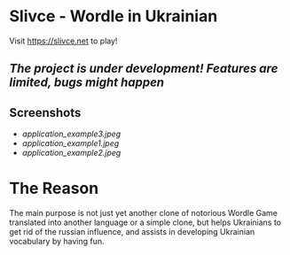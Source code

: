* Slivce - Wordle in Ukrainian

#+begin_center
Visit https://slivce.net to play!
#+end_center

** /The project is under development! Features are limited, bugs might happen/

** Screenshots
- [[application_example3.jpeg]]
- [[application_example1.jpeg]]
- [[application_example2.jpeg]]

* The Reason
The main purpose is not just yet another clone of notorious Wordle Game translated into another language or a simple clone, but helps Ukrainians to get rid of the russian influence, and assists in developing Ukrainian vocabulary by having fun.
